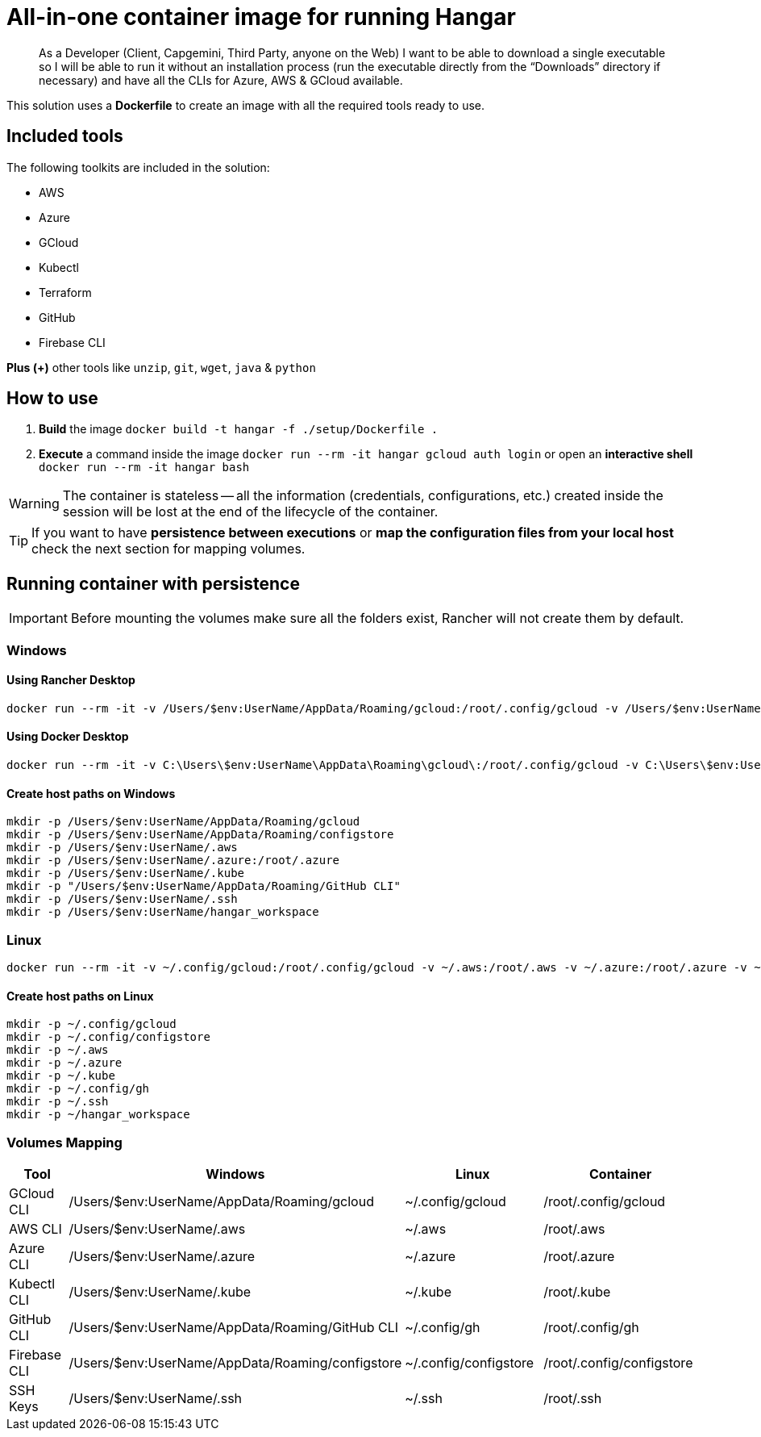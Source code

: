 # All-in-one container image for running Hangar

____
As a Developer (Client, Capgemini, Third Party, anyone on the Web) I want to be able to download a single executable so I will be able to run it without an installation process (run the executable directly from the “Downloads” directory if necessary) and have all the CLIs for Azure, AWS & GCloud available.
____


This solution uses a *Dockerfile* to create an image with all the required tools ready to use.


## Included tools

The following toolkits are included in the solution:

- AWS
- Azure
- GCloud
- Kubectl
- Terraform
- GitHub
- Firebase CLI

**Plus (+)** other tools like `unzip`, `git`, `wget`, `java` & `python`

## How to use

. **Build** the image `docker build -t hangar -f ./setup/Dockerfile .`
. **Execute** a command inside the image `docker run --rm -it hangar gcloud auth login` or open an **interactive shell** `docker run --rm -it hangar bash`

WARNING: The container is stateless -- all the information (credentials, configurations, etc.) created inside the session will be lost at the end of the lifecycle of the container.


TIP: If you want to have **persistence between executions** or **map the configuration files from your local host** check the next section for mapping volumes.

## Running container with persistence

IMPORTANT: Before mounting the volumes make sure all the folders exist, Rancher will not create them by default.

### Windows

#### Using Rancher Desktop
```
docker run --rm -it -v /Users/$env:UserName/AppData/Roaming/gcloud:/root/.config/gcloud -v /Users/$env:UserName/AppData/Roaming/configstore:/root/.config/configstore -v /Users/$env:UserName/.aws:/root/.aws -v /Users/$env:UserName/.azure:/root/.azure -v /Users/$env:UserName/.kube:/root/.kube -v "/Users/$env:UserName/AppData/Roaming/GitHub CLI:/root/.config/gh" -v /Users/$env:UserName/.ssh:/root/.ssh -v /Users/$env:UserName/hangar_workspace:/scripts/workspace -v /Users/$env:UserName/.gitconfig:/root/.gitconfig hangar bash
```

#### Using Docker Desktop
```
docker run --rm -it -v C:\Users\$env:UserName\AppData\Roaming\gcloud\:/root/.config/gcloud -v C:\Users\$env:UserName\AppData\Roaming\configstore\:/root/.config/configstore -v C:\Users\$env:UserName\.aws:/root/.aws -v C:\Users\$env:UserName\.azure:/root/.azure -v C:\Users\$env:UserName\.kube:/root/.kube -v "C:\Users\$env:UserName\AppData\Roaming\GitHub CLI:/root/.config/gh" -v C:\Users\$env:UserName\.ssh:/root/.ssh -v C:\Users\$env:UserName\hangar_workspace:/scripts/workspace -v C:\Users\$env:UserName\.gitconfig:/root/.gitconfig hangar bash
```

#### Create host paths on Windows
```
mkdir -p /Users/$env:UserName/AppData/Roaming/gcloud
mkdir -p /Users/$env:UserName/AppData/Roaming/configstore
mkdir -p /Users/$env:UserName/.aws
mkdir -p /Users/$env:UserName/.azure:/root/.azure
mkdir -p /Users/$env:UserName/.kube
mkdir -p "/Users/$env:UserName/AppData/Roaming/GitHub CLI"
mkdir -p /Users/$env:UserName/.ssh
mkdir -p /Users/$env:UserName/hangar_workspace
```

### Linux

```
docker run --rm -it -v ~/.config/gcloud:/root/.config/gcloud -v ~/.aws:/root/.aws -v ~/.azure:/root/.azure -v ~/.kube:/root/.kube -v ~/.config/gh:/root/.config/gh -v ~/.ssh:/root/.ssh -v ~/hangar_workspace:/scripts/workspace -v ~/.config/configstore:/root/.config/configstore -v ~/.gitconfig:/root/.gitconfig hangar bash
```

#### Create host paths on Linux
```
mkdir -p ~/.config/gcloud
mkdir -p ~/.config/configstore
mkdir -p ~/.aws
mkdir -p ~/.azure
mkdir -p ~/.kube
mkdir -p ~/.config/gh
mkdir -p ~/.ssh
mkdir -p ~/hangar_workspace
```

### Volumes Mapping

[cols="1,2,2,2"]
|===
|Tool|Windows|Linux|Container

|GCloud CLI
|/Users/$env:UserName/AppData/Roaming/gcloud
|~/.config/gcloud
|/root/.config/gcloud

|AWS CLI
|/Users/$env:UserName/.aws
|~/.aws
|/root/.aws

|Azure CLI
|/Users/$env:UserName/.azure
|~/.azure
|/root/.azure

|Kubectl CLI
|/Users/$env:UserName/.kube
|~/.kube
|/root/.kube

|GitHub CLI
|/Users/$env:UserName/AppData/Roaming/GitHub CLI
|~/.config/gh
|/root/.config/gh

|Firebase CLI
|/Users/$env:UserName/AppData/Roaming/configstore
|~/.config/configstore
|/root/.config/configstore

|SSH Keys
|/Users/$env:UserName/.ssh
|~/.ssh
|/root/.ssh

|===
